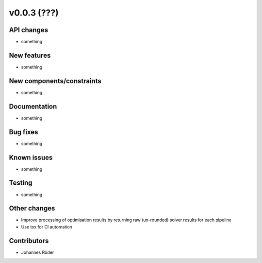 ﻿v0.0.3 (???)
==========================


API changes
^^^^^^^^^^^^^^^^^^^^

* something


New features
^^^^^^^^^^^^^^^^^^^^

* something

New components/constraints
^^^^^^^^^^^^^^^^^^^^^^^^^^

* something

Documentation
^^^^^^^^^^^^^^^^^^^^

* something

Bug fixes
^^^^^^^^^^^^^^^^^^^^

* something

Known issues
^^^^^^^^^^^^^^^^^^^^

* something


Testing
^^^^^^^^^^^^^^^^^^^^

* something

Other changes
^^^^^^^^^^^^^^^^^^^^

* Improve processing of optimisation results by returning
  raw (un-rounded) solver results for each pipeline
* Use tox for CI automation


Contributors
^^^^^^^^^^^^^^^^^^^^

* Johannes Röder
